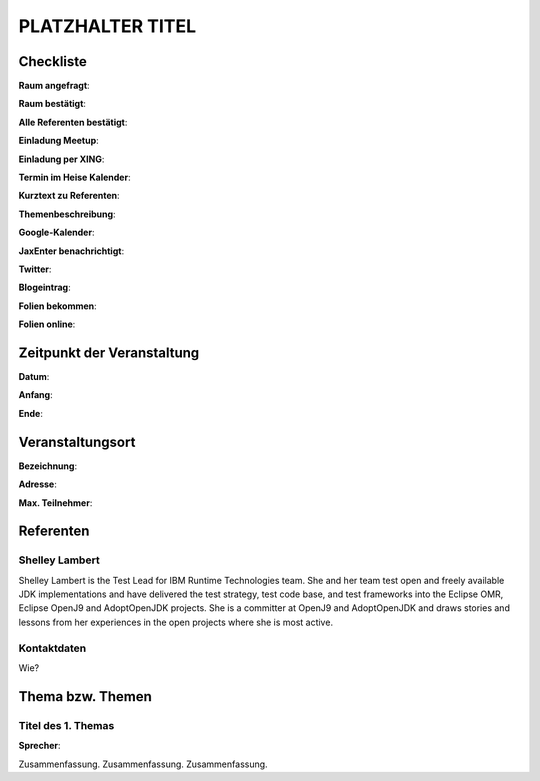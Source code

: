 PLATZHALTER TITEL
=================

Checkliste
----------

**Raum angefragt**:

**Raum bestätigt**:

**Alle Referenten bestätigt**:

**Einladung Meetup**:

**Einladung per XING**:

**Termin im Heise Kalender**:

**Kurztext zu Referenten**:

**Themenbeschreibung**:

**Google-Kalender**:

**JaxEnter benachrichtigt**:

**Twitter**:

**Blogeintrag**:

**Folien bekommen**:

**Folien online**:

Zeitpunkt der Veranstaltung
---------------------------

**Datum**:

**Anfang**:

**Ende**:

Veranstaltungsort
-----------------

**Bezeichnung**:

**Adresse**:

**Max. Teilnehmer**:

Referenten
----------

Shelley Lambert
~~~~~~
Shelley Lambert is the Test Lead for IBM Runtime Technologies team.
She and her team test open and freely available JDK implementations
and have delivered the test strategy, test code base, and test
frameworks into the Eclipse OMR, Eclipse OpenJ9 and AdoptOpenJDK
projects. She is a committer at OpenJ9 and AdoptOpenJDK and draws
stories and lessons from her experiences in the open projects
where she is most active.

Kontaktdaten
~~~~~~~~~~~~
Wie?

Thema bzw. Themen
-----------------

Titel des 1. Themas
~~~~~~~~~~~~~~~~~~~
**Sprecher**:

Zusammenfassung. Zusammenfassung. Zusammenfassung.